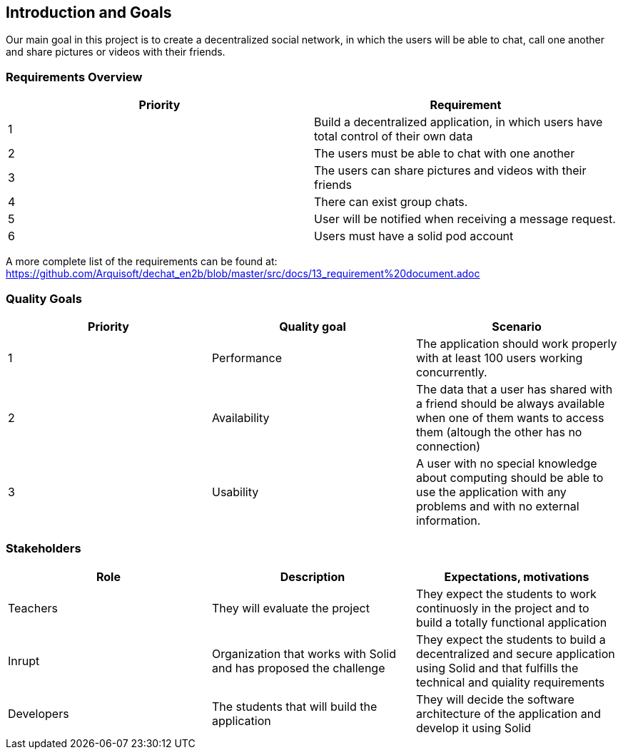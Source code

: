 [[section-introduction-and-goals]]
== Introduction and Goals

Our main goal in this project is to create a decentralized social network, in which the users will be able to chat, call one another and share pictures or videos with their friends.

=== Requirements Overview

|===
|Priority |Requirement 

|1 |Build a decentralized application, in which users have total control of their own data

|2 |The users must be able to chat with one another

|3 |The users can share pictures and videos with their friends

|4 |There can exist group chats.

|5 |User will be notified when receiving a message request.

|6 |Users must have a solid pod account
|===

A more complete list of the requirements can be found at: https://github.com/Arquisoft/dechat_en2b/blob/master/src/docs/13_requirement%20document.adoc

=== Quality Goals

|===
|Priority |Quality goal |Scenario

|1 |Performance |The application should work properly with at least 100 users working concurrently.

|2 |Availability |The data that a user has shared with a friend should be always available when one of them wants to access them (altough the other has no connection)

|3 |Usability |A user with no special knowledge about computing should be able to use the application with any problems and with no external information.
|===

=== Stakeholders

|===
|Role |Description |Expectations, motivations 

|Teachers |They will evaluate the project |They expect the students to work continuosly in the project and to build a totally functional application

|Inrupt |Organization that works with Solid and has proposed the challenge |They expect the students to build a decentralized and secure application using Solid and that fulfills the technical and quiality requirements

|Developers |The students that will build the application |They will decide the software architecture of the application and develop it using Solid
|===

